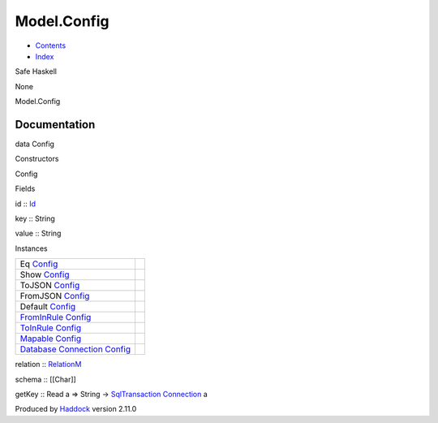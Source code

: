 ============
Model.Config
============

-  `Contents <index.html>`__
-  `Index <doc-index.html>`__

 

Safe Haskell

None

Model.Config

Documentation
=============

data Config

Constructors

Config

 

Fields

id :: `Id <Model-General.html#t:Id>`__
     
key :: String
     
value :: String
     

Instances

+-----------------------------------------------------------------------------------------------------------------------------------------------+-----+
| Eq `Config <Model-Config.html#t:Config>`__                                                                                                    |     |
+-----------------------------------------------------------------------------------------------------------------------------------------------+-----+
| Show `Config <Model-Config.html#t:Config>`__                                                                                                  |     |
+-----------------------------------------------------------------------------------------------------------------------------------------------+-----+
| ToJSON `Config <Model-Config.html#t:Config>`__                                                                                                |     |
+-----------------------------------------------------------------------------------------------------------------------------------------------+-----+
| FromJSON `Config <Model-Config.html#t:Config>`__                                                                                              |     |
+-----------------------------------------------------------------------------------------------------------------------------------------------+-----+
| Default `Config <Model-Config.html#t:Config>`__                                                                                               |     |
+-----------------------------------------------------------------------------------------------------------------------------------------------+-----+
| `FromInRule <Data-InRules.html#t:FromInRule>`__ `Config <Model-Config.html#t:Config>`__                                                       |     |
+-----------------------------------------------------------------------------------------------------------------------------------------------+-----+
| `ToInRule <Data-InRules.html#t:ToInRule>`__ `Config <Model-Config.html#t:Config>`__                                                           |     |
+-----------------------------------------------------------------------------------------------------------------------------------------------+-----+
| `Mapable <Model-General.html#t:Mapable>`__ `Config <Model-Config.html#t:Config>`__                                                            |     |
+-----------------------------------------------------------------------------------------------------------------------------------------------+-----+
| `Database <Model-General.html#t:Database>`__ `Connection <Data-SqlTransaction.html#t:Connection>`__ `Config <Model-Config.html#t:Config>`__   |     |
+-----------------------------------------------------------------------------------------------------------------------------------------------+-----+

relation :: `RelationM <Data-Relation.html#t:RelationM>`__

schema :: [[Char]]

getKey :: Read a => String ->
`SqlTransaction <Data-SqlTransaction.html#t:SqlTransaction>`__
`Connection <Data-SqlTransaction.html#t:Connection>`__ a

Produced by `Haddock <http://www.haskell.org/haddock/>`__ version 2.11.0
